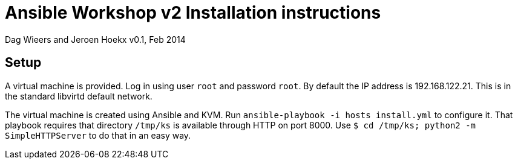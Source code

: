 Ansible Workshop v2 Installation instructions
=============================================

Dag Wieers and Jeroen Hoekx
v0.1, Feb 2014

== Setup ==
A virtual machine is provided. Log in using user `root` and password `root`. By default the IP address is 192.168.122.21. This is in the standard libvirtd default network.

The virtual machine is created using Ansible and KVM. Run `ansible-playbook -i hosts install.yml` to configure it. That playbook requires that directory `/tmp/ks` is available through HTTP on port 8000. Use `$ cd /tmp/ks; python2 -m SimpleHTTPServer` to do that in an easy way.
